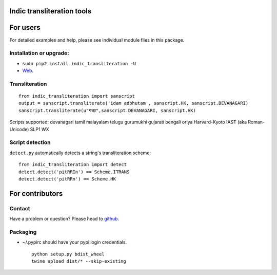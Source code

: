 Indic transliteration tools
===========================

For users
=========

For detailed examples and help, please see individual module files in
this package.

Installation or upgrade:
------------------------

-  ``sudo pip2 install indic_transliteration -U``
-  `Web <https://pypi.python.org/pypi/indic-transliteration>`__.

Transliteration
---------------

::

    from indic_transliteration import sanscript
    output = sanscript.transliterate('idam adbhutam', sanscript.HK, sanscript.DEVANAGARI)
    sanscript.transliterate(u"गच्छ",sanscript.DEVANAGARI, sanscript.HK)

Scripts supported: devanagari tamil malayalam telugu gurumukhi gujarati
bengali oriya Harvard-Kyoto IAST (aka Roman-Unicode) SLP1 WX

Script detection
----------------

``detect.py`` automatically detects a string's transliteration scheme:

::

    from indic_transliteration import detect
    detect.detect('pitRRIn') == Scheme.ITRANS
    detect.detect('pitRRn') == Scheme.HK

For contributors
================

Contact
-------

Have a problem or question? Please head to
`github <https://github.com/sanskrit-coders/indic_transliteration>`__.

Packaging
---------

-  ~/.pypirc should have your pypi login credentials.

   ::

       python setup.py bdist_wheel
       twine upload dist/* --skip-existing


